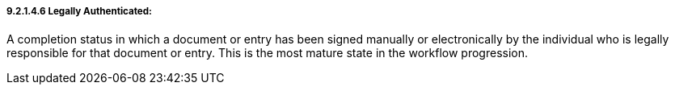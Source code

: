 ===== 9.2.1.4.6 Legally Authenticated:

A completion status in which a document or entry has been signed manually or electronically by the individual who is legally responsible for that document or entry. This is the most mature state in the workflow progression.

